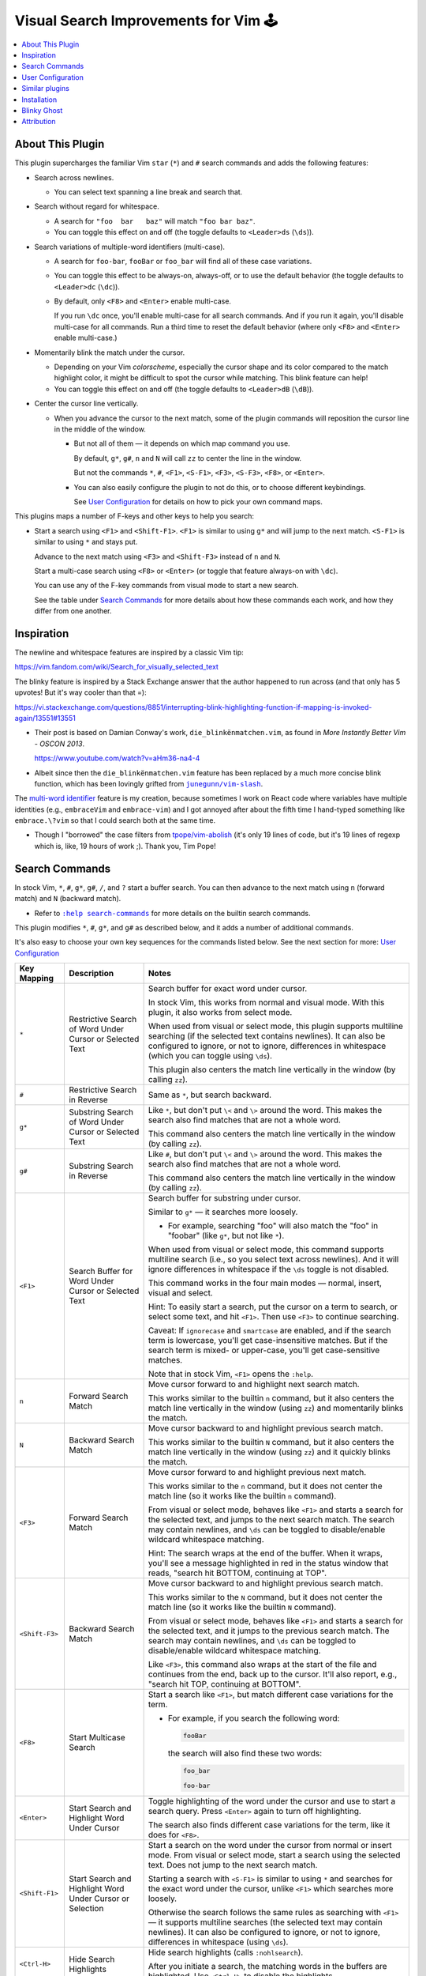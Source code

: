 #####################################
Visual Search Improvements for Vim 🕹
#####################################
.. Blinky, aka Shadow, "is the leader of the Ghosts and the
   arch-enemy of Pac-Man", in the classic arcade 🕹 game.
     https://pacman.fandom.com/wiki/Blinky

.. contents:: :local:

About This Plugin
=================

This plugin supercharges the familiar Vim ``star`` (``*``) and ``#`` search
commands and adds the following features:

- Search across newlines.

  - You can select text spanning a line break and search that.

- Search without regard for whitespace.

  - A search for ``"foo  bar   baz"`` will match ``"foo bar baz"``.

  - You can toggle this effect on and off (the toggle defaults
    to ``<Leader>ds`` (``\ds``)).

- Search variations of multiple-word identifiers (multi-case).

  - A search for ``foo-bar``, ``fooBar`` or ``foo_bar`` will find
    all of these case variations.

  - You can toggle this effect to be always-on, always-off,
    or to use the default behavior (the toggle defaults to
    ``<Leader>dc`` (``\dc``)).

  - By default, only ``<F8>`` and ``<Enter>`` enable multi-case.

    If you run ``\dc`` once, you'll enable multi-case for all
    search commands. And if you run it again, you'll disable
    multi-case for all commands. Run a third time to reset
    the default behavior (where only ``<F8>`` and ``<Enter>``
    enable multi-case.)

- Momentarily blink the match under the cursor.

  - Depending on your Vim *colorscheme*, especially the cursor shape
    and its color compared to the match highlight color, it might be
    difficult to spot the cursor while matching. This blink feature
    can help!

  - You can toggle this effect on and off (the toggle defaults
    to ``<Leader>dB`` (``\dB``)).

- Center the cursor line vertically.

  - When you advance the cursor to the next match, some of the plugin
    commands will reposition the cursor line in the middle of the window.

    - But not all of them — it depends on which map command you use.

      By default, ``g*``, ``g#``, ``n`` and ``N`` will call ``zz`` to center the
      line in the window.

      But not the commands ``*``, ``#``, ``<F1>``, ``<S-F1>``, ``<F3>``, ``<S-F3>``,
      ``<F8>``, or ``<Enter>``.

    - You can also easily configure the plugin to not do this, or to
      choose different keybindings.

      See `User Configuration`_ for details on how to
      pick your own command maps.

This plugins maps a number of F-keys and other keys to help you search:

- Start a search using ``<F1>`` and ``<Shift-F1>``. ``<F1>`` is similar to using
  ``g*`` and will jump to the next match. ``<S-F1>`` is similar to using
  ``*`` and stays put.

  Advance to the next match using ``<F3>`` and ``<Shift-F3>`` instead of ``n`` and ``N``.

  Start a multi-case search using ``<F8>`` or ``<Enter>`` (or toggle that feature
  always-on with ``\dc``).

  You can use any of the F-key commands from visual mode to start a new
  search.

  See the table under `Search Commands`_ for more details
  about how these commands each work, and how they differ from one another.

Inspiration
===========

.. |vim-slash| replace:: ``junegunn/vim-slash``
.. _vim-slash: https://github.com/junegunn/vim-slash

The newline and whitespace features are inspired by a classic Vim tip:

https://vim.fandom.com/wiki/Search_for_visually_selected_text

The blinky feature is inspired by a Stack Exchange answer that the
author happened to run across (and that only has 5 upvotes! But it's
way cooler than that =):

https://vi.stackexchange.com/questions/8851/interrupting-blink-highlighting-function-if-mapping-is-invoked-again/13551#13551

- Their post is based on Damian Conway's work, ``die_blinkënmatchen.vim``,
  as found in *More Instantly Better Vim - OSCON 2013*.

  https://www.youtube.com/watch?v=aHm36-na4-4

- Albeit since then the ``die_blinkënmatchen.vim`` feature has been
  replaced by a much more concise blink function, which has been
  lovingly grifted from |vim-slash|_.

The `multi-word identifier
<https://en.wikipedia.org/wiki/Naming_convention_(programming)#Multiple-word_identifiers>`__
feature is my creation, because sometimes I work on React code where
variables have multiple identities (e.g., ``embraceVim`` and ``embrace-vim``)
and I got annoyed after about the fifth time I hand-typed something like
``embrace.\?vim`` so that I could search both at the same time.

- Though I "borrowed" the case filters from `tpope/vim-abolish
  <https://github.com/tpope/vim-abolish>`__ (it's only 19 lines of code,
  but it's 19 lines of regexp which is, like, 19 hours of work ;).
  Thank you, Tim Pope!

Search Commands
===============

.. |vim-search-commands| replace:: ``:help search-commands``
.. _vim-search-commands: https://vimhelp.org/pattern.txt.html#search-commands

In stock Vim, ``*``, ``#``, ``g*``, ``g#``, ``/``, and ``?`` start a buffer search. You can then
advance to the next match using ``n`` (forward match) and ``N`` (backward match).

- Refer to |vim-search-commands|_ for more details on the builtin search commands.

This plugin modifies ``*``, ``#``, ``g*``, and ``g#`` as described below, and it
adds a number of additional commands.

It's also easy to choose your own key sequences for the commands listed
below. See the next section for more: `User Configuration`_

=================================  ==================================  ==============================================================================
 Key Mapping                        Description                         Notes
=================================  ==================================  ==============================================================================
 ``*``                              Restrictive Search                  Search buffer for exact word under cursor.
                                    of Word Under Cursor
                                    or Selected Text                    In stock Vim, this works from normal and visual mode.
                                                                        With this plugin, it also works from select mode.
                                                                        
                                                                        When used from visual or select mode, this plugin
                                                                        supports multiline searching (if the selected text
                                                                        contains newlines). It can also be configured to
                                                                        ignore, or not to ignore, differences in whitespace
                                                                        (which you can toggle using ``\ds``).
                                                                        
                                                                        This plugin also centers the match line vertically
                                                                        in the window (by calling ``zz``).
---------------------------------  ----------------------------------  ------------------------------------------------------------------------------
 ``#``                              Restrictive Search                  Same as ``*``, but search backward.
                                    in Reverse
---------------------------------  ----------------------------------  ------------------------------------------------------------------------------
 ``g*``                             Substring Search                    Like ``*``, but don't put ``\<`` and ``\>`` around the word.
                                    of Word Under Cursor                This makes the search also find matches that are not a
                                    or Selected Text                    whole word.
                                                                        
                                                                        This command also centers the match line vertically
                                                                        in the window (by calling ``zz``).
---------------------------------  ----------------------------------  ------------------------------------------------------------------------------
 ``g#``                             Substring Search                    Like ``#``, but don't put ``\<`` and ``\>`` around the word.
                                    in Reverse                          This makes the search also find matches that are not a
                                                                        whole word.
                                                                        
                                                                        This command also centers the match line vertically
                                                                        in the window (by calling ``zz``).
---------------------------------  ----------------------------------  ------------------------------------------------------------------------------
 ``<F1>``                           Search Buffer for                   Search buffer for substring under cursor.
                                    Word Under Cursor
                                    or Selected Text                    Similar to ``g*`` — it searches more loosely.
                                                                        
                                                                        - For example, searching "foo" will also match the
                                                                          "foo" in "foobar" (like ``g*``, but not like ``*``).
                                                                        
                                                                        When used from visual or select mode, this command
                                                                        supports multiline search (i.e., so you select text
                                                                        across newlines). And it will ignore differences in
                                                                        whitespace if the ``\ds`` toggle is not disabled.
                                                                        
                                                                        This command works in the four main modes —
                                                                        normal, insert, visual and select.
                                                                        
                                                                        Hint: To easily start a search, put the cursor on
                                                                        a term to search, or select some text, and hit
                                                                        ``<F1>``. Then use ``<F3>`` to continue searching.
                                                                        
                                                                        Caveat: If ``ignorecase`` and ``smartcase`` are enabled,
                                                                        and if the search term is lowercase, you'll get
                                                                        case-insensitive matches. But if the search term
                                                                        is mixed- or upper-case, you'll get case-sensitive
                                                                        matches.
                                                                        
                                                                        Note that in stock Vim, ``<F1>`` opens the ``:help``.
---------------------------------  ----------------------------------  ------------------------------------------------------------------------------
 ``n``                              Forward Search Match                Move cursor forward to and highlight next search match.
                                                                        
                                                                        This works similar to the builtin ``n`` command, but
                                                                        it also centers the match line vertically in the
                                                                        window (using ``zz``) and momentarily blinks the match.
---------------------------------  ----------------------------------  ------------------------------------------------------------------------------
 ``N``                              Backward Search Match               Move cursor backward to and highlight previous search match.
                                                                        
                                                                        This works similar to the builtin ``N`` command, but
                                                                        it also centers the match line vertically in the
                                                                        window (using ``zz``) and it quickly blinks the match.
---------------------------------  ----------------------------------  ------------------------------------------------------------------------------
 ``<F3>``                           Forward Search Match                Move cursor forward to and highlight previous next match.
                                                                        
                                                                        This works similar to the ``n`` command, but it
                                                                        does not center the match line (so it works like
                                                                        the builtin ``n`` command).
                                                                        
                                                                        From visual or select mode, behaves like ``<F1>`` and
                                                                        starts a search for the selected text, and jumps
                                                                        to the next search match. The search may contain
                                                                        newlines, and ``\ds`` can be toggled to disable/enable
                                                                        wildcard whitespace matching.
                                                                        
                                                                        Hint: The search wraps at the end of the buffer.
                                                                        When it wraps, you'll see a message highlighted in
                                                                        red in the status window that reads, "search hit
                                                                        BOTTOM, continuing at TOP".
---------------------------------  ----------------------------------  ------------------------------------------------------------------------------
 ``<Shift-F3>``                     Backward Search Match               Move cursor backward to and highlight previous search match.
                                                                        
                                                                        This works similar to the ``N`` command, but it
                                                                        does not center the match line (so it works like
                                                                        the builtin ``N`` command).
                                                                        
                                                                        From visual or select mode, behaves like ``<F1>`` and
                                                                        starts a search for the selected text, and it jumps
                                                                        to the previous search match. The search may contain
                                                                        newlines, and ``\ds`` can be toggled to disable/enable
                                                                        wildcard whitespace matching.
                                                                        
                                                                        Like ``<F3>``, this command also wraps at the start
                                                                        of the file and continues from the end, back up to
                                                                        the cursor. It'll also report, e.g., "search hit TOP,
                                                                        continuing at BOTTOM".
---------------------------------  ----------------------------------  ------------------------------------------------------------------------------
 ``<F8>``                           Start Multicase Search              Start a search like ``<F1>``, but match different case
                                                                        variations for the term.
                                                                        
                                                                        - For example, if you search the following word:
                                                                        
                                                                          .. code-block::
                                                                        
                                                                            fooBar
                                                                        
                                                                          the search will also find these two words:
                                                                        
                                                                          .. code-block::
                                                                        
                                                                            foo_bar
                                                                        
                                                                            foo-bar
---------------------------------  ----------------------------------  ------------------------------------------------------------------------------
 ``<Enter>``                        Start Search and Highlight          Toggle highlighting of the word under the cursor and
                                    Word Under Cursor                   use to start a search query. Press ``<Enter>`` again to
                                                                        turn off highlighting.
                                                                        
                                                                        The search also finds different case variations for
                                                                        the term, like it does for ``<F8>``.
---------------------------------  ----------------------------------  ------------------------------------------------------------------------------
 ``<Shift-F1>``                     Start Search and Highlight          Start a search on the word under the cursor from
                                    Word Under Cursor or Selection      normal or insert mode. From visual or select mode,
                                                                        start a search using the selected text. Does not
                                                                        jump to the next search match.
                                                                        
                                                                        Starting a search with ``<S-F1>`` is similar to using
                                                                        ``*`` and searches for the exact word under the
                                                                        cursor, unlike ``<F1>`` which searches more loosely.
                                                                        
                                                                        Otherwise the search follows the same rules as
                                                                        searching with ``<F1>`` — it supports multiline
                                                                        searches (the selected text may contain newlines).
                                                                        It can also be configured to ignore, or not to
                                                                        ignore, differences in whitespace (using ``\ds``).
---------------------------------  ----------------------------------  ------------------------------------------------------------------------------
 ``<Ctrl-H>``                       Hide Search Highlights              Hide search highlights (calls ``:nohlsearch``).
                                                                        
                                                                        After you initiate a search, the matching words in
                                                                        the buffers are highlighted. Use ``<Ctrl-H>`` to
                                                                        disable the highlights.
---------------------------------  ----------------------------------  ------------------------------------------------------------------------------
 ``\ds``                            Toggle Whitespace Behavior          Toggle whitespace matching behavior, which is used
                                                                        by each search command in visual and select mode.
                                                                        
                                                                        The toggle defaults to matching loosely (wildcard
                                                                        matching), such that selecting text that includes
                                                                        whitespace and then using that selection to start
                                                                        a search will ignore differences in whitespace.
                                                                        
                                                                        - For instance, if you select and search
                                                                          ``"foo bar baz"``, then it would also match
                                                                          ``"foo  bar   baz"``.
                                                                        
                                                                        - Likewise, searching ``"it "`` (with a space)
                                                                          matches ``"it"`` (without a space).
                                                                        
                                                                        If you'd like to change the default behavior to
                                                                        be strict about whitespace instead, you can set
                                                                        a global variable from your config:
                                                                        
                                                                        .. code-block::
                                                                        
                                                                          let g:vim_blinky_search_strict = 1
                                                                        
                                                                        In the Vim tip this feature was lifted from, it
                                                                        was known by its variable name, ``g:VeryLiteral``.
---------------------------------  ----------------------------------  ------------------------------------------------------------------------------
 ``\dc``                            Toggle Multi-case Behavior          Toggle multi-case matching behavior.
                                                                        
                                                                        By default, multi-case behavior is only enabled
                                                                        for ``<F8>`` and ``<Enter>``.
                                                                        
                                                                        This toggle lets you enable multi-case behavior
                                                                        for all commands, or to disable it for all commands.
                                                                        Toggle it a third time to restore defaults.
=================================  ==================================  ==============================================================================

User Configuration
==================

.. |after-plugin| replace:: ``after/plugin/vim-blinky-search.vim``
.. _after-plugin: https://github.com/embrace-vim/vim-blinky-search/blob/release/after/plugin/vim-blinky-search.vim

If you'd like to define your own maps, set the disable flag, and then
call the create-map functions from your own config.

- First, set the disable flag from your config:

  .. code-block::

    let g:blinky_search_disable = 1

- Then call the map setup commands from your config.

  Consult the |after-plugin|_ script to see how this
  plugin configures all the commands listed above.

  You could simply copy that file and modify it to taste.

  Or, you could copy the following and edit it to your liking:

  .. code-block::

    " Wire various command to start search with different behavior
    call g:embrace#blinky_search#CreateMaps_GStarSearch('<F1>')
    call g:embrace#blinky_search#CreateMaps_StarSearchStayPut('<S-F1>')

    " These two commands also enable multicase matching by default
    call g:embrace#blinky_search#CreateMaps_GStarSearchStayPut('<F8>')
    call g:embrace#blinky_search#CreateMaps_ToggleHighlight('<CR>')

    " Wire two F-key commmands to next/prev match
    call g:embrace#blinky_search#CreateMaps_SearchForward('<F3>')
    call g:embrace#blinky_search#CreateMaps_SearchBackward('<S-F3>')

    " Wire '*' and '#' from visual mode
    call g:embrace#blinky_search#CreateMaps_StarPound_VisualMode()

    " Wire the three feature toggles
    call g:embrace#blinky_search#CreateMaps_ToggleBlinking('<Leader>dB')
    call g:embrace#blinky_search#CreateMaps_ToggleMulticase('<Leader>dc')
    call g:embrace#blinky_search#CreateMaps_ToggleStrict('<Leader>ds')

    " Change builtins to also center match line with `zz`
    call g:embrace#middle_matches#CreateMaps(['n', 'N', '*', '#', 'g*', 'g#'])

    " Hide highlights with <Ctrl-H>
    call g:embrace#hide_highlights#CreateMaps('<C-h>')

    " Blink the current match momentarily — twice for 75 msec. each time
    if has('timers')
      nnoremap <expr> <Plug>(blinky-search-after) g:embrace#slash_blink#blink(2, 75)
    endif

Similar plugins
===============

.. |slash_blink.vim| replace:: ``autoload/embrace/slash_blink.vim``
.. _slash_blink.vim: https://github.com/embrace-vim/vim-blinky-search/blob/release/autoload/embrace/slash_blink.vim

See also these plugins the author found along the way:

- ``thinca/vim-visualstar`` : *star(\*) for Visual-mode*:

  https://github.com/thinca/vim-visualstar

  https://www.vim.org/scripts/script.php?script_id=2944

- ``junegunn/vim-slash``: *Enhancing in-buffer search experience*:

  https://github.com/junegunn/vim-slash

  - "Automatically clears search highlight when cursor is moved".

  - Also changes ``*`` search to highlight without moving
    (although scrolls the match line to the middle of window).

  - Its blink highlight code is incorporated into
    ``vim-blinky-search``'s |slash_blink.vim|_ file.

- ``vim-evanesco``: *Automatically clears search highlight*:

  https://github.com/pgdouyon/vim-evanesco

  - ``vim-blinky-search`` wires a hide-highlight command you can use
    (which defaults to ``<Ctrl-H>``), but if you'd like a more automated
    solution that hides when you move the cursor or leave insert mode,
    check out ``junegunn/vim-slash`` or ``pgdouyon/vim-evanesco``.

Installation
============

.. |help-packages| replace:: ``:h packages``
.. _help-packages: https://vimhelp.org/repeat.txt.html#packages

.. |INSTALL.md| replace:: ``INSTALL.md``
.. _INSTALL.md: INSTALL.md

Take advantage of Vim's packages feature (|help-packages|_)
and install under ``~/.vim/pack``, e.g.,:

.. code-block::

  mkdir -p ~/.vim/pack/embrace-vim/start
  cd ~/.vim/pack/embrace-vim/start
  git clone https://github.com/embrace-vim/vim-blinky-search.git

  " Build help tags
  vim -u NONE -c "helptags vim-blinky-search/doc" -c q

- Alternatively, install under ``~/.vim/pack/emrace-vim/opt`` and call
  ``:packadd vim-blinky-search`` to load the plugin on-demand.

For more installation tips — including how to easily keep the
plugin up-to-date — please see |INSTALL.md|_.

Blinky Ghost
============

.. code-block::

  ⬛⬛⬛⬛⬛⬛⬛⬛⬛⬛⬛⬛⬛⬛⬛⬛⬛⬛⬛⬛⬛⬛⬛⬛⬛⬛⬛
  ⬛⬛⬛⬛⬛⬛⬛⬛⬛⬛⬛⬛⬛⬛⬛⬛⬛⬛⬛⬛⬛⬛⬛⬛⬛⬛⬛
  ⬛⬛⬛⬛⬛⬛⬛⬛⬛⬛⬛⬛🟥🟥🟥🟥⬛⬛⬛⬛⬛⬛⬛⬛⬛⬛⬛
  ⬛⬛⬛⬛⬛⬛⬛⬛⬛⬛🟥🟥🟥🟥🟥🟥🟥🟥⬛⬛⬛⬛⬛⬛⬛⬛⬛
  ⬛⬛⬛⬛⬛⬛⬛⬛⬛🟥🟥🟥🟥🟥🟥🟥🟥🟥🟥⬛⬛⬛⬛⬛⬛⬛⬛
  ⬛⬛⬛⬛⬛⬛⬛⬛🟥⬜⬜🟥🟥🟥🟥⬜⬜🟥🟥🟥⬛⬛⬛⬛⬛⬛⬛
  ⬛⬛⬛⬛⬛⬛⬛⬛⬜⬜⬜⬜🟥🟥⬜⬜⬜⬜🟥🟥⬛⬛⬛⬛⬛⬛⬛
  ⬛⬛⬛⬛⬛⬛⬛⬛🟦🟦⬜⬜🟥🟥🟦🟦⬜⬜🟥🟥⬛⬛⬛⬛⬛⬛⬛
  ⬛⬛⬛⬛⬛⬛⬛🟥🟦🟦⬜⬜🟥🟥🟦🟦⬜⬜🟥🟥🟥⬛⬛⬛⬛⬛⬛
  ⬛⬛⬛⬛⬛⬛⬛🟥🟥⬜⬜🟥🟥🟥🟥⬜⬜🟥🟥🟥🟥⬛⬛⬛⬛⬛⬛
  ⬛⬛⬛⬛⬛⬛⬛🟥🟥🟥🟥🟥🟥🟥🟥🟥🟥🟥🟥🟥🟥⬛⬛⬛⬛⬛⬛
  ⬛⬛⬛⬛⬛⬛⬛🟥🟥🟥🟥🟥🟥🟥🟥🟥🟥🟥🟥🟥🟥⬛⬛⬛⬛⬛⬛
  ⬛⬛⬛⬛⬛⬛⬛🟥🟥🟥🟥🟥🟥🟥🟥🟥🟥🟥🟥🟥🟥⬛⬛⬛⬛⬛⬛
  ⬛⬛⬛⬛⬛⬛⬛🟥🟥🟥🟥🟥🟥🟥🟥🟥🟥🟥🟥🟥🟥⬛⬛⬛⬛⬛⬛
  ⬛⬛⬛⬛⬛⬛⬛🟥🟥⬛🟥🟥🟥⬛⬛🟥🟥🟥⬛🟥🟥⬛⬛⬛⬛⬛⬛
  ⬛⬛⬛⬛⬛⬛⬛🟥⬛⬛⬛🟥🟥⬛⬛🟥🟥⬛⬛⬛🟥⬛⬛⬛⬛⬛⬛
  ⬛⬛⬛⬛⬛⬛⬛⬛⬛⬛⬛⬛⬛⬛⬛⬛⬛⬛⬛⬛⬛⬛⬛⬛⬛⬛⬛
  ⬛⬛⬛⬛⬛⬛⬛⬛⬛⬛⬛⬛⬛⬛⬛⬛⬛⬛⬛⬛⬛⬛⬛⬛⬛⬛⬛
  ⬛⬛⬛⬛⬛⬛⬛⬛⬛⬛⬛⬛⬛⬛⬛⬛⬛⬛⬛⬛⬛⬛⬛⬛⬛⬛⬛

Attribution
===========

.. |embrace-vim| replace:: ``embrace-vim``
.. _embrace-vim: https://github.com/embrace-vim

.. |@landonb| replace:: ``@landonb``
.. _@landonb: https://github.com/landonb

The |embrace-vim|_ logo by |@landonb|_ contains
`coffee cup with straw by farra nugraha from Noun Project
<https://thenounproject.com/icon/coffee-cup-with-straw-6961731/>`__
(CC BY 3.0).


